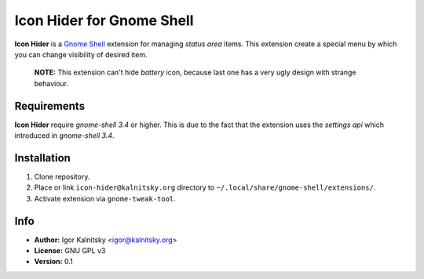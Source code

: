 Icon Hider for Gnome Shell
==========================

**Icon Hider** is a `Gnome Shell`_ extension for managing *status area* items.
This extension create a special menu by which you can change visibility of
desired item.

    **NOTE:** This extension can't hide *battery* icon, because last one
    has a very ugly design with strange behaviour.

.. image:: http://i.imm.io/sklW.png


Requirements
------------

**Icon Hider** require *gnome-shell 3.4* or higher. This is due to the fact that
the extension uses the *settings api* which introduced in *gnome-shell 3.4*.


Installation
------------

#. Clone repository.
#. Place or link ``icon-hider@kalnitsky.org`` directory to
   ``~/.local/share/gnome-shell/extensions/``.
#. Activate extension via ``gnome-tweak-tool``.

Info
----

* **Author:** Igor Kalnitsky <igor@kalnitsky.org>
* **License:** GNU GPL v3
* **Version:** 0.1

.. _`Gnome Shell`: http://live.gnome.org/GnomeShell

